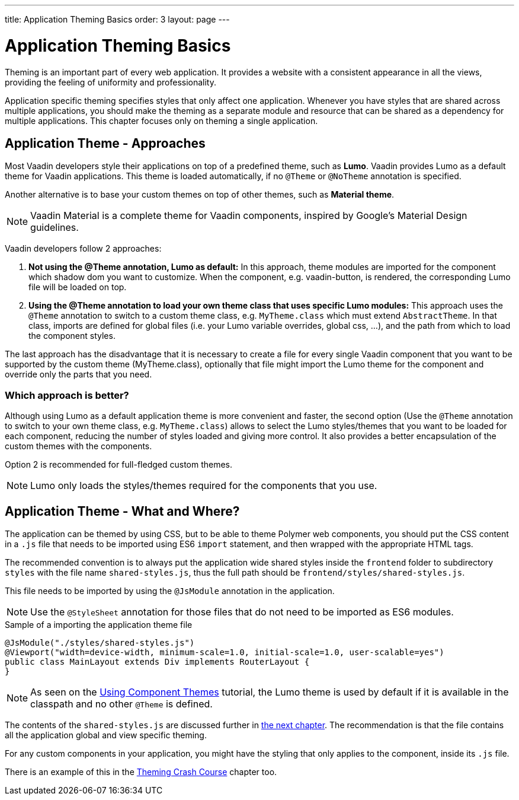 ---
title: Application Theming Basics
order: 3
layout: page
---

= Application Theming Basics

Theming is an important part of every web application.
It provides a website with a consistent appearance in all the views, providing the
feeling of uniformity and professionality.

Application specific theming specifies styles that only affect one application.
Whenever you have styles that are shared across multiple applications,
you should make the theming as a separate module and resource that can be shared as a dependency for multiple applications.
This chapter focuses only on theming a single application.

== Application Theme - Approaches

Most Vaadin developers style their applications on top of a predefined theme, such as *Lumo*.
Vaadin provides Lumo as a default theme for Vaadin applications.
This theme is loaded automatically, if no `@Theme` or `@NoTheme` annotation is specified.

Another alternative is to base your custom themes on top of other themes, such as *Material theme*.

[NOTE]
Vaadin Material is a complete theme for Vaadin components, inspired by Google’s Material
Design guidelines.

Vaadin developers follow 2 approaches:

. *Not using the @Theme annotation, Lumo as default:*
In this approach, theme modules are imported for the component which shadow dom
you want to customize. When the component, e.g. vaadin-button, is rendered, the corresponding
Lumo file will be loaded on top.

. *Using the @Theme annotation to load your own theme class that uses specific Lumo modules:*
This approach uses the `@Theme` annotation to switch to a custom theme class,
e.g. `MyTheme.class` which must extend `AbstractTheme`. In that class, imports are defined for global files
(i.e. your Lumo variable overrides, global css, ...), and the path from which to load the component styles.


The last approach has the disadvantage that it is necessary to create a file for every single Vaadin component
that you want to be supported by the custom theme (MyTheme.class), optionally that file might import the Lumo theme
for the component and override only the parts that you need.

=== Which approach is better?

Although using Lumo as a default application theme is more convenient and faster,
the second option (Use the `@Theme` annotation to switch to your own theme class, e.g. `MyTheme.class`)
allows to select the Lumo styles/themes that you want to be loaded for each component,
reducing the number of styles loaded and giving more control. It also provides a better encapsulation
of the custom themes with the components.

Option 2 is recommended for full-fledged custom themes.

[NOTE]
Lumo only loads the styles/themes required for the components that you use.

== Application Theme - What and Where?

The application can be themed by using CSS, but to be able to theme Polymer web components,
you should put the CSS content in a `.js` file that needs to be imported using ES6 `import` statement,
and then wrapped with the appropriate HTML tags.

The recommended convention is to always put the application wide shared styles inside the
`frontend` folder to subdirectory `styles` with the file name `shared-styles.js`,
thus the full path should be `frontend/styles/shared-styles.js`.

This file needs to be imported by using the `@JsModule` annotation in the application.

[NOTE]
Use the `@StyleSheet` annotation for those files that do not need to be imported as ES6 modules.

.Sample of a importing the application theme file
[source,java]
----
@JsModule("./styles/shared-styles.js")
@Viewport("width=device-width, minimum-scale=1.0, initial-scale=1.0, user-scalable=yes")
public class MainLayout extends Div implements RouterLayout {
}
----

[NOTE]
As seen on the <<using-component-themes#,Using Component Themes>> tutorial, the Lumo theme is used by
default if it is available in the classpath and no other `@Theme` is defined.

The contents of the `shared-styles.js` are discussed further in <<theming-crash-course#,the next chapter>>.
The recommendation is that the file contains all the application global and view specific theming.

For any custom components in your application, you might have the styling that only applies to the component, inside its `.js` file.

There is an example of this in the <<theming-crash-course#,Theming Crash Course>> chapter too.

